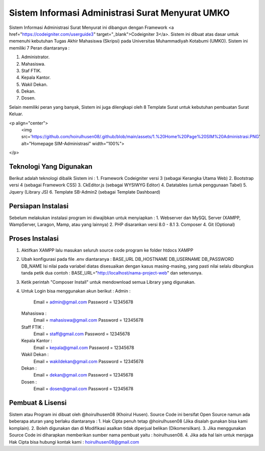 ###################
Sistem Informasi Administrasi Surat Menyurat UMKO
###################

Sistem Informasi Administrasi Surat Menyurat ini dibangun dengan Framework <a href="https://codeigniter.com/userguide3" target="_blank">Codeigniter 3</a>. Sistem ini dibuat atas dasar untuk memenuhi kebutuhan Tugas Akhir Mahasiswa (Skripsi) pada Universitas Muhammadiyah Kotabumi (UMKO). Sistem ini memiliki 7 Peran diantaranya :

1. Administrator.
2. Mahasiswa.
3. Staf FTIK.
4. Kepala Kantor.
5. Wakil Dekan.
6. Dekan.
7. Dosen.

Selain memiliki peran yang banyak, Sistem ini juga dilengkapi oleh 8 Template Surat untuk kebutuhan pembuatan Surat Keluar.

<p align="center">
  <img src='https://github.com/hoirulhusen08/.github/blob/main/assets/1.%20Home%20Page%20SIM%20Administrasi.PNG' alt="Homepage SIM-Administrasi" width="100%">
</p>

*******************
Teknologi Yang Digunakan
*******************

Berikut adalah teknologi dibalik Sistem ini :
1. Framework Codeigniter versi 3 (sebagai Kerangka Utama Web)
2. Bootstrap versi 4 (sebagai Framework CSS)
3. CkEditor.js (sebagai WYSIWYG Editor)
4. Datatables (untuk penggunaan Tabel)
5. Jquery (Library JS)
6. Template SB-Admin2 (sebagai Template Dashboard)

**************************
Persiapan Instalasi
**************************

Sebelum melakukan instalasi program ini diwajibkan untuk menyiapkan :
1. Webserver dan MySQL Server (XAMPP, WampServer, Laragon, Mamp, atau yang lainnya)
2. PHP disarankan versi 8.0 - 8.1
3. Composer
4. Git (Optional)

*******************
Proses Instalasi
*******************

1. Aktifkan XAMPP lalu masukan seluruh source code program ke folder htdocs XAMPP
2. Ubah konfigurasi pada file .env diantaranya :
   BASE_URL
   DB_HOSTNAME
   DB_USERNAME
   DB_PASSWORD
   DB_NAME
   Isi nilai pada variabel diatas disesuaikan dengan kasus masing-masing, yang pasti nilai selalu dibungkus tanda petik dua
   contoh : BASE_URL="http://localhost/nama-project-web" dan seterusnya.
3. Ketik perintah "Composer Install" untuk mendownload semua Library yang digunakan.
4. Untuk Login bisa menggunakan akun berikut :
   Admin :
          Email    = admin@gmail.com
          Password = 12345678
   Mahasiswa :
          Email    = mahasiswa@gmail.com
          Password = 12345678
   Staff FTIK :
          Email    = staff@gmail.com
          Password = 12345678
   Kepala Kantor :
          Email    = kepala@gmail.com
          Password = 12345678
   Wakil Dekan :
          Email    = wakildekan@gmail.com
          Password = 12345678
   Dekan :
          Email    = dekan@gmail.com
          Password = 12345678
   Dosen :
          Email    = dosen@gmail.com
          Password = 12345678

************
Pembuat & Lisensi
************

Sistem atau Program ini dibuat oleh @hoirulhusen08 (Khoirul Husen). Source Code ini bersifat Open Source namun ada beberapa aturan yang berlaku diantaranya :
1. Hak Cipta penuh tetap @hoirulhusen08 (Jika disalah gunakan bisa kami komplain).
2. Boleh digunakan dan di Modifikasi asalkan tidak diperjual belikan (Dikomersilkan).
3. Jika menggunakan Source Code ini diharapkan memberikan sumber nama pembuat yaitu : hoirulhusen08.
4. Jika ada hal lain untuk menjaga Hak Cipta bisa hubungi kontak kami : hoirulhusen08@gmail.com

